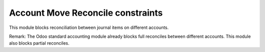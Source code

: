 Account Move Reconcile constraints
==================================

This module blocks reconciliation between journal items on different accounts.

Remark:
The Odoo standard accounting module already blocks full reconciles between different accounts.
This module also blocks partial reconciles.
